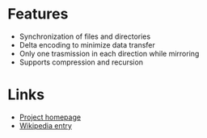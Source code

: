 * Features
- Synchronization of files and directories
- Delta encoding to minimize data transfer
- Only one trasmission in each direction while mirroring
- Supports compression and recursion

* Links
- [[http://rsync.samba.org/][Project homepage]]
- [[http://en.wikipedia.org/wiki/Rsync][Wikipedia entry]]
